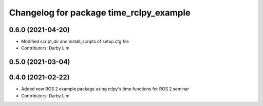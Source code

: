 ^^^^^^^^^^^^^^^^^^^^^^^^^^^^^^^^^^^^^^^^
Changelog for package time_rclpy_example
^^^^^^^^^^^^^^^^^^^^^^^^^^^^^^^^^^^^^^^^

0.6.0 (2021-04-20)
------------------
* Modified script_dir and install_scripts of setup.cfg file
* Contributors: Darby Lim

0.5.0 (2021-03-04)
------------------

0.4.0 (2021-02-22)
------------------
* Added new ROS 2 example package using rclpy's time functions for ROS 2 seminar
* Contributors: Darby Lim
